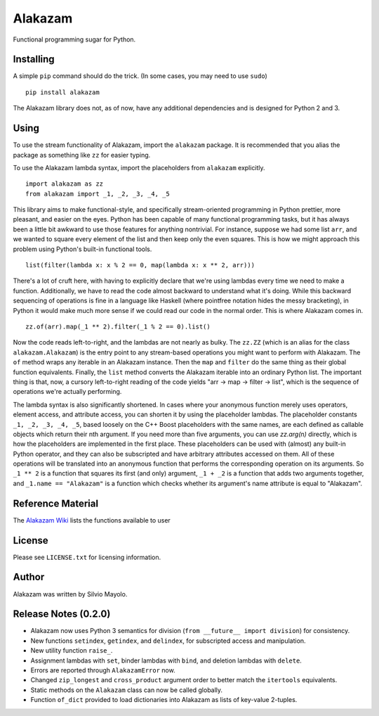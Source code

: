 
Alakazam
========

Functional programming sugar for Python.

Installing
----------

A simple ``pip`` command should do the trick. (In some cases, you may
need to use ``sudo``) ::

    pip install alakazam

The Alakazam library does not, as of now, have any additional
dependencies and is designed for Python 2 and 3.

Using
-----

To use the stream functionality of Alakazam, import the ``alakazam``
package. It is recommended that you alias the package as something
like ``zz`` for easier typing.

To use the Alakazam lambda syntax, import the placeholders from
``alakazam`` explicitly. ::

    import alakazam as zz
    from alakazam import _1, _2, _3, _4, _5

This library aims to make functional-style, and specifically
stream-oriented programming in Python prettier, more pleasant, and
easier on the eyes. Python has been capable of many functional
programming tasks, but it has always been a little bit awkward to use
those features for anything nontrivial. For instance, suppose we had
some list ``arr``, and we wanted to square every element of the list
and then keep only the even squares. This is how we might approach
this problem using Python's built-in functional tools. ::

    list(filter(lambda x: x % 2 == 0, map(lambda x: x ** 2, arr)))

There's a lot of cruft here, with having to explicitly declare that
we're using lambdas every time we need to make a
function. Additionally, we have to read the code almost backward to
understand what it's doing. While this backward sequencing of
operations is fine in a language like Haskell (where pointfree
notation hides the messy bracketing), in Python it would make much
more sense if we could read our code in the normal order. This is
where Alakazam comes in. ::

    zz.of(arr).map(_1 ** 2).filter(_1 % 2 == 0).list()

Now the code reads left-to-right, and the lambdas are not nearly as
bulky. The ``zz.ZZ`` (which is an alias for the class
``alakazam.Alakazam``) is the entry point to any stream-based
operations you might want to perform with Alakazam. The ``of`` method
wraps any iterable in an Alakazam instance. Then the ``map`` and
``filter`` do the same thing as their global function
equivalents. Finally, the ``list`` method converts the Alakazam
iterable into an ordinary Python list. The important thing is that,
now, a cursory left-to-right reading of the code yields "arr -> map ->
filter -> list", which is the sequence of operations we're actually
performing.

The lambda syntax is also significantly shortened. In cases where your
anonymous function merely uses operators, element access, and
attribute access, you can shorten it by using the placeholder
lambdas. The placeholder constants ``_1, _2, _3, _4, _5``, based
loosely on the C++ Boost placeholders with the same names, are each
defined as callable objects which return their nth argument. If you
need more than five arguments, you can use `zz.arg(n)` directly, which
is how the placeholders are implemented in the first place. These
placeholders can be used with (almost) any built-in Python operator,
and they can also be subscripted and have arbitrary attributes
accessed on them. All of these operations will be translated into an
anonymous function that performs the corresponding operation on its
arguments. So ``_1 ** 2`` is a function that squares its first (and
only) argument, ``_1 + _2`` is a function that adds two arguments
together, and ``_1.name == "Alakazam"`` is a function which checks
whether its argument's name attribute is equal to "Alakazam".

Reference Material
------------------

The `Alakazam Wiki`_ lists the functions available to user

.. _`Alakazam Wiki`: https://github.com/Mercerenies/alakazam/wiki

License
-------

Please see ``LICENSE.txt`` for licensing information.

Author
------

Alakazam was written by Silvio Mayolo.

Release Notes (0.2.0)
---------------------

* Alakazam now uses Python 3 semantics for division (``from __future__
  import division``) for consistency.

* New functions ``setindex``, ``getindex``, and ``delindex``, for
  subscripted access and manipulation.

* New utility function ``raise_``.

* Assignment lambdas with ``set``, binder lambdas with ``bind``, and
  deletion lambdas with ``delete``.

* Errors are reported through ``AlakazamError`` now.

* Changed ``zip_longest`` and ``cross_product`` argument order to
  better match the ``itertools`` equivalents.

* Static methods on the ``Alakazam`` class can now be called globally.

* Function ``of_dict`` provided to load dictionaries into Alakazam as
  lists of key-value 2-tuples.
